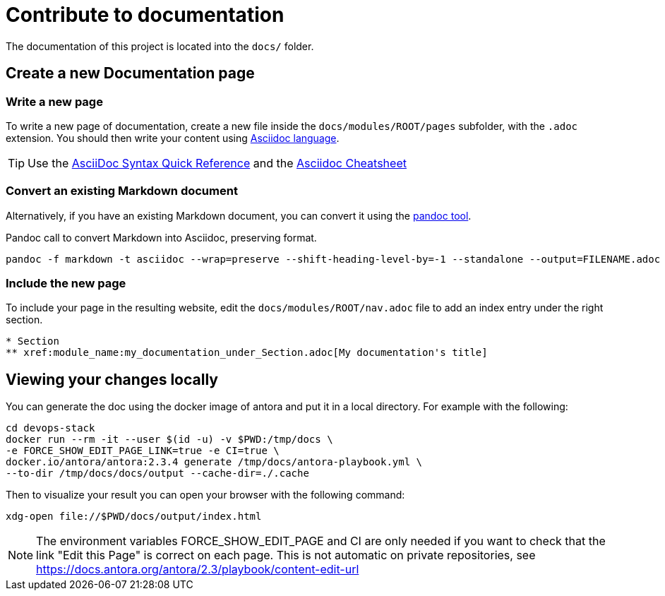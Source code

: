 = Contribute to documentation

The documentation of this project is located into the `docs/` folder.

== Create a new Documentation page

=== Write a new page

To write a new page of documentation, create a new file inside the `docs/modules/ROOT/pages` subfolder, with the `.adoc` extension.
You should then write your content using https://asciidoc.org/[Asciidoc language].

TIP: Use the https://asciidoctor.org/docs/asciidoc-syntax-quick-reference/[AsciiDoc Syntax Quick Reference] and the https://powerman.name/doc/asciidoc[Asciidoc Cheatsheet]

=== Convert an existing Markdown document

Alternatively, if you have an existing Markdown document, you can convert it using the https://pandoc.org/[pandoc tool]. 

[source,shell]
.Pandoc call to convert Markdown into Asciidoc, preserving format.
----
pandoc -f markdown -t asciidoc --wrap=preserve --shift-heading-level-by=-1 --standalone --output=FILENAME.adoc FILENAME.md
----

=== Include the new page

To include your page in the resulting website, edit the `docs/modules/ROOT/nav.adoc` file to add an index entry under the right section.

[source]
----
* Section
** xref:module_name:my_documentation_under_Section.adoc[My documentation's title]
----

== Viewing your changes locally

You can generate the doc using the docker image of antora and put it in a local directory. For example with the following:

[source]
----
cd devops-stack
docker run --rm -it --user $(id -u) -v $PWD:/tmp/docs \
-e FORCE_SHOW_EDIT_PAGE_LINK=true -e CI=true \
docker.io/antora/antora:2.3.4 generate /tmp/docs/antora-playbook.yml \
--to-dir /tmp/docs/docs/output --cache-dir=./.cache
----

Then to visualize your result you can open your browser with the following command:

[source]
----
xdg-open file://$PWD/docs/output/index.html
----

NOTE: The environment variables FORCE_SHOW_EDIT_PAGE and CI are only needed if you want to check that the link "Edit this Page" is correct on each page. This is not automatic on private repositories, see https://docs.antora.org/antora/2.3/playbook/content-edit-url
